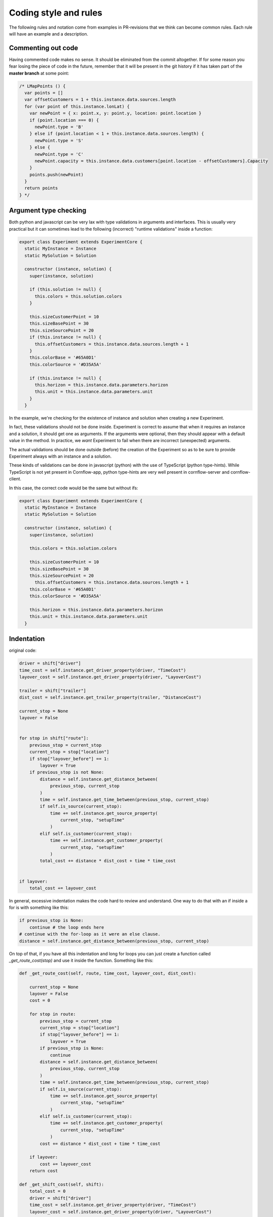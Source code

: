 Coding style and rules
============================

The following rules and notation come from examples in PR-revisions that we think can become common rules. Each rule will have an example and a description.


Commenting out code
-------------------------

Having commented code makes no sense. It should be eliminated from the commit altogether. If for some reason you fear losing the piece of code in the future, remember that it will be present in the git history if it has taken part of the **master branch** at some point:

.. code-block:: javascript

  /* LMapPoints () {
    var points = []
    var offsetCustomers = 1 + this.instance.data.sources.length
    for (var point of this.instance.lonLat) {
      var newPoint = { x: point.x, y: point.y, location: point.location }
      if (point.location === 0) {
        newPoint.type = 'B'
      } else if (point.location < 1 + this.instance.data.sources.length) {
        newPoint.type = 'S'
      } else {
        newPoint.type = 'C'
        newPoint.capacity = this.instance.data.customers[point.location - offsetCustomers].Capacity
      }
      points.push(newPoint)
    }
    return points
  } */


Argument type checking
-------------------------

Both python and javascript can be very lax with type validations in arguments and interfaces. This is usually very practical but it can sometimes lead to the following (incorrect) "runtime validations" inside a function:

.. code-block:: javascript

    export class Experiment extends ExperimentCore {
      static MyInstance = Instance
      static MySolution = Solution

      constructor (instance, solution) {
        super(instance, solution)

        if (this.solution != null) {
          this.colors = this.solution.colors
        }

        this.sizeCustomerPoint = 10
        this.sizeBasePoint = 30
        this.sizeSourcePoint = 20
        if (this.instance != null) {
          this.offsetCustomers = this.instance.data.sources.length + 1
        }
        this.colorBase = '#65A0D1'
        this.colorSource = '#D35A5A'

        if (this.instance != null) {
          this.horizon = this.instance.data.parameters.horizon
          this.unit = this.instance.data.parameters.unit
        }
      }


In the example, we're checking for the existence of instance and solution when creating a new Experiment.

In fact, these validations should not be done inside. Experiment is correct to assume that when it requires an instance and a solution, it should get one as arguments. If the arguments were optional, then they should appear with a default value in the method. In practice, we *want* Experiment to fail when there are incorrect (unexpected) arguments.

The actual validations should be done outside (before) the creation of the Experiment so as to be sure to provide Experiment always with an instance and a solution.

These kinds of validations can be done in javascript (python) with the use of TypeScript (python type-hints). While TypeScript is not yet present in Cornflow-app, python type-hints are very well present in cornflow-server and cornflow-client.

In this case, the correct code would be the same but without ifs:

.. code-block:: javascript

    export class Experiment extends ExperimentCore {
      static MyInstance = Instance
      static MySolution = Solution

      constructor (instance, solution) {
        super(instance, solution)

        this.colors = this.solution.colors

        this.sizeCustomerPoint = 10
        this.sizeBasePoint = 30
        this.sizeSourcePoint = 20
          this.offsetCustomers = this.instance.data.sources.length + 1
        this.colorBase = '#65A0D1'
        this.colorSource = '#D35A5A'

        this.horizon = this.instance.data.parameters.horizon
        this.unit = this.instance.data.parameters.unit
      }


Indentation
---------------

original code:

.. code-block:: python

    driver = shift["driver"]
    time_cost = self.instance.get_driver_property(driver, "TimeCost")
    layover_cost = self.instance.get_driver_property(driver, "LayoverCost")

    trailer = shift["trailer"]
    dist_cost = self.instance.get_trailer_property(trailer, "DistanceCost")

    current_stop = None
    layover = False


    for stop in shift["route"]:
        previous_stop = current_stop
        current_stop = stop["location"]
        if stop["layover_before"] == 1:
            layover = True
        if previous_stop is not None:
            distance = self.instance.get_distance_between(
                previous_stop, current_stop
            )
            time = self.instance.get_time_between(previous_stop, current_stop)
            if self.is_source(current_stop):
                time += self.instance.get_source_property(
                    current_stop, "setupTime"
                )
            elif self.is_customer(current_stop):
                time += self.instance.get_customer_property(
                    current_stop, "setupTime"
                )
            total_cost += distance * dist_cost + time * time_cost


    if layover:
        total_cost += layover_cost

In general, excessive indentation makes the code hard to review and understand. One way to do that with an if inside a for is with something like this:

.. code-block:: python

    if previous_stop is None:
        continue # the loop ends here
    # continue with the for-loop as it were an else clause.
    distance = self.instance.get_distance_between(previous_stop, current_stop)

On top of that, if you have all this indentation and long for loops you can just create a function called `_get_route_cost(stop)` and use it inside the function. Something like this:

.. code-block:: python

    def _get_route_cost(self, route, time_cost, layover_cost, dist_cost):

        current_stop = None
        layover = False
        cost = 0

        for stop in route:
            previous_stop = current_stop
            current_stop = stop["location"]
            if stop["layover_before"] == 1:
                layover = True
            if previous_stop is None:
                continue
            distance = self.instance.get_distance_between(
                previous_stop, current_stop
            )
            time = self.instance.get_time_between(previous_stop, current_stop)
            if self.is_source(current_stop):
                time += self.instance.get_source_property(
                    current_stop, "setupTime"
                )
            elif self.is_customer(current_stop):
                time += self.instance.get_customer_property(
                    current_stop, "setupTime"
                )
            cost += distance * dist_cost + time * time_cost

        if layover:
            cost += layover_cost
        return cost

    def _get_shift_cost(self, shift): 
        total_cost = 0
        driver = shift["driver"]
        time_cost = self.instance.get_driver_property(driver, "TimeCost")
        layover_cost = self.instance.get_driver_property(driver, "LayoverCost")

        trailer = shift["trailer"]
        dist_cost = self.instance.get_trailer_property(trailer, "DistanceCost")
        for stop in shift["route"]:
            total_cost += _get_route_cost(shift['route'], time_cost, layover_cost, dist_cost)
        return total_cost

    def get_objective(self):
        return sum(self._get_shift_cost(shift) for shift in self.solution.data.values())


Of course, this can be greatly improved with more tweaks.


No repetition
-----------------

original code:

.. code-block:: python

    data_dict["customers"] = list(data_dict["customers"].values())
    data_dict["trailers"] = list(data_dict["trailers"].values())
    data_dict["drivers"] = list(data_dict["drivers"].values())
    data_dict["sources"] = list(data_dict["sources"].values())

better:

.. code-block:: python

    for key in ["customers","trailers","drivers","sources"]:
        data_dict[key]= list(data_dict[key].values())


Filtering lists or dictionaries
----------------------------------

Filtering lists with list comprehensions is the easiest way to filter one. With `pytups`, you make it a little shorter.

For example, instead of:

.. code-block:: python

    for r in used_routes.copy():
        if not keep.get(r, False):
            del used_routes[r]

if `used_routes` is a TupList:

.. code-block:: python

    used_routes = used_routes.vfilter(lambda r: keep.get(r, False))

Working with SuperDicts
------------------------

Accessing properties
.......................

If we have our data in `SuperDicts` there is a set of operations that can be done in a much simplier way.

For example, instead of:

.. code-block:: python

    def get_real_end_timeslot(self) -> SuperDict:
        return SuperDict(
            {
                (k1, k2): get_date_time_from_string(v["end_timeslot"])
                for (k1, k2), v in self.data["production_scheduling"].items()
            }
        )
Where we are taking one of the keys of a nested dictionary can be done:

.. code-block:: python

    def get_real_end_timeslot(self) -> SuperDict:
        return (
            self.data["production_scheduling"]
            .get_property("end_timeslot")
            .vapply(lambda v: get_date_time_from_string(v))
        )
And if we set up a method to access the properties as we have in some `Instances` (`_get_property`), we can have:

.. code-block:: python
    def get_real_end_timeslot(self) -> SuperDict:
        return self._get_property("production_scheduling", "end_timeslot").vapply(
            lambda v: get_date_time_from_string(v)
        )
